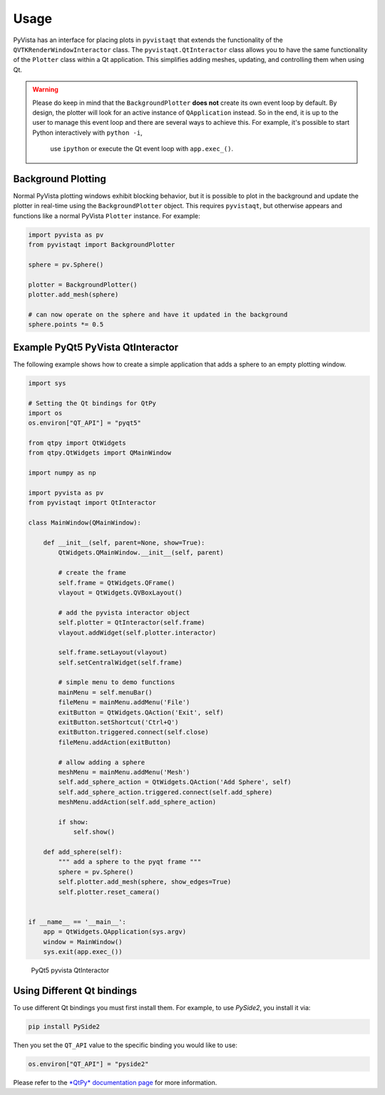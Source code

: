 .. _qt_ref:

Usage
-----

PyVista has an interface for placing plots in ``pyvistaqt`` that extends the
functionality of the ``QVTKRenderWindowInteractor`` class.
The ``pyvistaqt.QtInteractor`` class allows you to have the same functionality
of the ``Plotter`` class within a Qt application.
This simplifies adding meshes, updating, and controlling them when using
Qt.

.. warning::
   Please do keep in mind that the ``BackgroundPlotter`` **does not** create its
   own event loop by default. By design, the plotter will look for an
   active instance of ``QApplication`` instead. So in the end, it is up to the
   user to manage this event loop and there are several ways to achieve this.
   For example, it's possible to start Python interactively with ``python -i``,
    use ``ipython`` or execute the Qt event loop with ``app.exec_()``.


Background Plotting
~~~~~~~~~~~~~~~~~~~

Normal PyVista plotting windows exhibit blocking behavior, but it is possible
to plot in the background and update the plotter in real-time using the
``BackgroundPlotter`` object.  This requires ``pyvistaqt``, but otherwise appears
and functions like a normal PyVista ``Plotter`` instance. For example:

.. code:: python

    import pyvista as pv
    from pyvistaqt import BackgroundPlotter

    sphere = pv.Sphere()

    plotter = BackgroundPlotter()
    plotter.add_mesh(sphere)

    # can now operate on the sphere and have it updated in the background
    sphere.points *= 0.5


Example PyQt5 PyVista QtInteractor
~~~~~~~~~~~~~~~~~~~~~~~~~~~~~~~~~~

The following example shows how to create a simple application that adds a
sphere to an empty plotting window.

.. code:: python

    import sys

    # Setting the Qt bindings for QtPy
    import os
    os.environ["QT_API"] = "pyqt5"

    from qtpy import QtWidgets
    from qtpy.QtWidgets import QMainWindow

    import numpy as np

    import pyvista as pv
    from pyvistaqt import QtInteractor

    class MainWindow(QMainWindow):

        def __init__(self, parent=None, show=True):
            QtWidgets.QMainWindow.__init__(self, parent)

            # create the frame
            self.frame = QtWidgets.QFrame()
            vlayout = QtWidgets.QVBoxLayout()

            # add the pyvista interactor object
            self.plotter = QtInteractor(self.frame)
            vlayout.addWidget(self.plotter.interactor)

            self.frame.setLayout(vlayout)
            self.setCentralWidget(self.frame)

            # simple menu to demo functions
            mainMenu = self.menuBar()
            fileMenu = mainMenu.addMenu('File')
            exitButton = QtWidgets.QAction('Exit', self)
            exitButton.setShortcut('Ctrl+Q')
            exitButton.triggered.connect(self.close)
            fileMenu.addAction(exitButton)

            # allow adding a sphere
            meshMenu = mainMenu.addMenu('Mesh')
            self.add_sphere_action = QtWidgets.QAction('Add Sphere', self)
            self.add_sphere_action.triggered.connect(self.add_sphere)
            meshMenu.addAction(self.add_sphere_action)

            if show:
                self.show()

        def add_sphere(self):
            """ add a sphere to the pyqt frame """
            sphere = pv.Sphere()
            self.plotter.add_mesh(sphere, show_edges=True)
            self.plotter.reset_camera()


    if __name__ == '__main__':
        app = QtWidgets.QApplication(sys.argv)
        window = MainWindow()
        sys.exit(app.exec_())


.. figure:: ./images/user-generated/qt_plotting_sphere.png
    :width: 600pt

    PyQt5 pyvista QtInteractor


Using Different Qt bindings
~~~~~~~~~~~~~~~~~~~~~~~~~~~

To use different Qt bindings you must first install them.
For example, to use *PySide2*, you install it via:

.. code:: bash

    pip install PySide2


Then you set the ``QT_API`` value to the specific binding you would
like to use:

.. code:: python

    os.environ["QT_API"] = "pyside2"

Please refer to the
`*QtPy* documentation page <https://github.com/spyder-ide/qtpy>`_
for more information.
